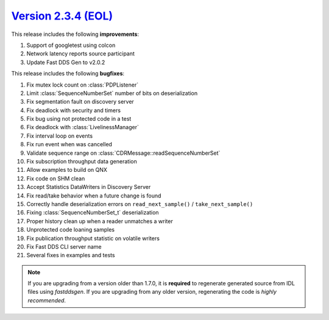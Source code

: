 `Version 2.3.4 (EOL) <https://fast-dds.docs.eprosima.com/en/v2.3.4/index.html>`_
^^^^^^^^^^^^^^^^^^^^^^^^^^^^^^^^^^^^^^^^^^^^^^^^^^^^^^^^^^^^^^^^^^^^^^^^^^^^^^^^

This release includes the following **improvements**:

1. Support of googletest using colcon
2. Network latency reports source participant
3. Update Fast DDS Gen to v2.0.2

This release includes the following **bugfixes**:

1. Fix mutex lock count on :class:`PDPListener`
2. Limit :class:`SequenceNumberSet` number of bits on deserialization
3. Fix segmentation fault on discovery server
4. Fix deadlock with security and timers
5. Fix bug using not protected code in a test
6. Fix deadlock with :class:`LivelinessManager`
7. Fix interval loop on events
8. Fix run event when was cancelled
9. Validate sequence range on :class:`CDRMessage::readSequenceNumberSet`
10. Fix subscription throughput data generation
11. Allow examples to build on QNX
12. Fix code on SHM clean
13. Accept Statistics DataWriters in Discovery Server
14. Fix read/take behavior when a future change is found
15. Correctly handle deserialization errors on ``read_next_sample()`` / ``take_next_sample()``
16. Fixing :class:`SequenceNumberSet_t` deserialization
17. Proper history clean up when a reader unmatches a writer
18. Unprotected code loaning samples
19. Fix publication throughput statistic on volatile writers
20. Fix Fast DDS CLI server name
21. Several fixes in examples and tests

.. note::
  If you are upgrading from a version older than 1.7.0, it is **required** to regenerate generated source from IDL
  files using *fastddsgen*.
  If you are upgrading from any older version, regenerating the code is *highly recommended*.
